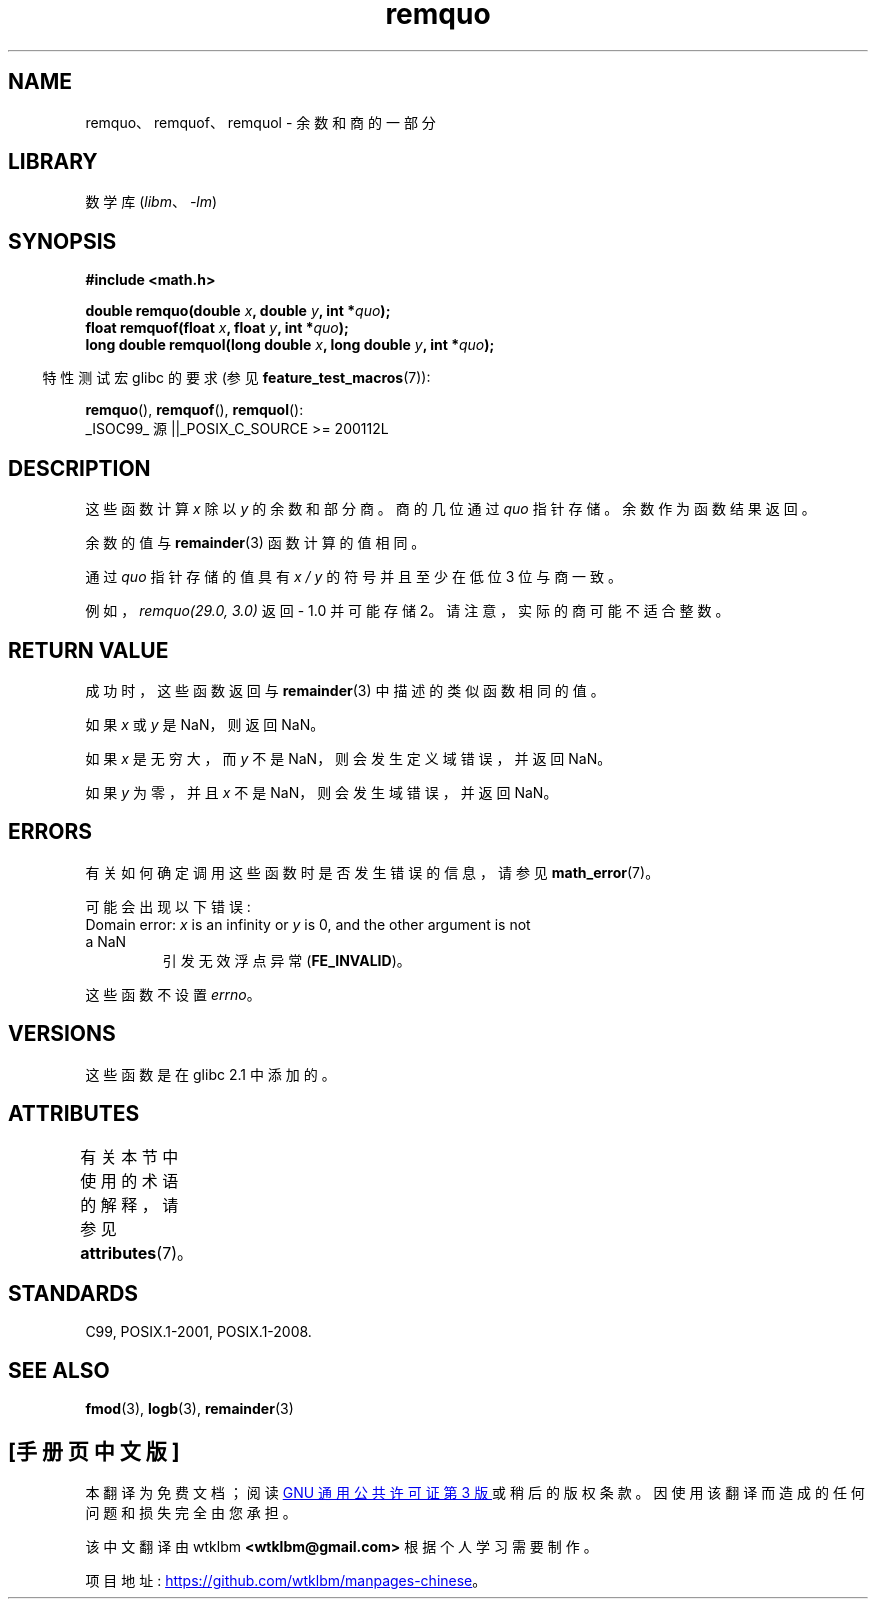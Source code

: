 .\" -*- coding: UTF-8 -*-
'\" t
.\" Copyright 2002 Walter Harms (walter.harms@informatik.uni-oldenburg.de)
.\" and Copyright 2008, Linux Foundation, written by Michael Kerrisk
.\"     <mtk.manpages@gmail.com>
.\"
.\" SPDX-License-Identifier: GPL-1.0-or-later
.\"
.\" based on glibc infopages
.\" polished, aeb
.\"
.\"*******************************************************************
.\"
.\" This file was generated with po4a. Translate the source file.
.\"
.\"*******************************************************************
.TH remquo 3 2022\-12\-15 "Linux man\-pages 6.03" 
.SH NAME
remquo、remquof、remquol \- 余数和商的一部分
.SH LIBRARY
数学库 (\fIlibm\fP、\fI\-lm\fP)
.SH SYNOPSIS
.nf
\fB#include <math.h>\fP
.PP
\fBdouble remquo(double \fP\fIx\fP\fB, double \fP\fIy\fP\fB, int *\fP\fIquo\fP\fB);\fP
\fBfloat remquof(float \fP\fIx\fP\fB, float \fP\fIy\fP\fB, int *\fP\fIquo\fP\fB);\fP
\fBlong double remquol(long double \fP\fIx\fP\fB, long double \fP\fIy\fP\fB, int *\fP\fIquo\fP\fB);\fP
.fi
.PP
.RS -4
特性测试宏 glibc 的要求 (参见 \fBfeature_test_macros\fP(7)):
.RE
.PP
\fBremquo\fP(), \fBremquof\fP(), \fBremquol\fP():
.nf
    _ISOC99_ 源 ||_POSIX_C_SOURCE >= 200112L
.fi
.SH DESCRIPTION
这些函数计算 \fIx\fP 除以 \fIy\fP 的余数和部分商。 商的几位通过 \fIquo\fP 指针存储。 余数作为函数结果返回。
.PP
余数的值与 \fBremainder\fP(3) 函数计算的值相同。
.PP
通过 \fIquo\fP 指针存储的值具有 \fIx\~/\~y\fP 的符号并且至少在低位 3 位与商一致。
.PP
.\" A possible application of this function might be the computation
.\" of sin(x). Compute remquo(x, pi/2, &quo) or so.
.\"
.\" glibc, UnixWare: return 3 bits
.\" MacOS 10: return 7 bits
例如，\fIremquo(29.0,\ 3.0)\fP 返回 \- 1.0 并可能存储 2。 请注意，实际的商可能不适合整数。
.SH "RETURN VALUE"
成功时，这些函数返回与 \fBremainder\fP(3) 中描述的类似函数相同的值。
.PP
如果 \fIx\fP 或 \fIy\fP 是 NaN，则返回 NaN。
.PP
如果 \fIx\fP 是无穷大，而 \fIy\fP 不是 NaN，则会发生定义域错误，并返回 NaN。
.PP
如果 \fIy\fP 为零，并且 \fIx\fP 不是 NaN，则会发生域错误，并返回 NaN。
.SH ERRORS
有关如何确定调用这些函数时是否发生错误的信息，请参见 \fBmath_error\fP(7)。
.PP
可能会出现以下错误:
.TP 
Domain error: \fIx\fP is an infinity or \fIy\fP is 0, and the other argument is not a NaN
.\" .I errno
.\" is set to
.\" .BR EDOM .
引发无效浮点异常 (\fBFE_INVALID\fP)。
.PP
.\" FIXME . Is it intentional that these functions do not set errno?
.\" Bug raised: http://sources.redhat.com/bugzilla/show_bug.cgi?id=6802
这些函数不设置 \fIerrno\fP。
.SH VERSIONS
这些函数是在 glibc 2.1 中添加的。
.SH ATTRIBUTES
有关本节中使用的术语的解释，请参见 \fBattributes\fP(7)。
.ad l
.nh
.TS
allbox;
lbx lb lb
l l l.
Interface	Attribute	Value
T{
\fBremquo\fP(),
\fBremquof\fP(),
\fBremquol\fP()
T}	Thread safety	MT\-Safe
.TE
.hy
.ad
.sp 1
.SH STANDARDS
C99, POSIX.1\-2001, POSIX.1\-2008.
.SH "SEE ALSO"
\fBfmod\fP(3), \fBlogb\fP(3), \fBremainder\fP(3)
.PP
.SH [手册页中文版]
.PP
本翻译为免费文档；阅读
.UR https://www.gnu.org/licenses/gpl-3.0.html
GNU 通用公共许可证第 3 版
.UE
或稍后的版权条款。因使用该翻译而造成的任何问题和损失完全由您承担。
.PP
该中文翻译由 wtklbm
.B <wtklbm@gmail.com>
根据个人学习需要制作。
.PP
项目地址:
.UR \fBhttps://github.com/wtklbm/manpages-chinese\fR
.ME 。
